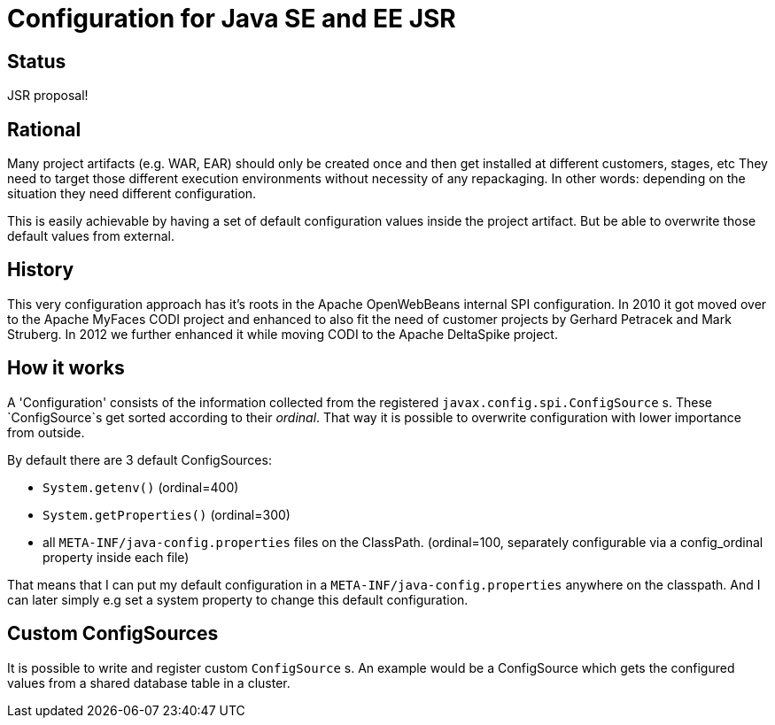 # Configuration for Java SE and EE JSR

## Status

JSR proposal!

## Rational

Many project artifacts (e.g. WAR, EAR) should only be created once and then get installed at different customers, stages, etc
They need to target those different execution environments without necessity of any repackaging.
In other words: depending on the situation they need different configuration.

This is easily achievable by having a set of default configuration values inside the project artifact.
But be able to overwrite those default values from external.

## History

This very configuration approach has it's roots in the Apache OpenWebBeans internal SPI configuration.
In 2010 it got moved over to the Apache MyFaces CODI project and enhanced to also fit the need of customer projects by Gerhard Petracek and Mark Struberg.
In 2012 we further enhanced it while moving CODI to the Apache DeltaSpike project.

## How it works

A 'Configuration' consists of the information collected from the registered `javax.config.spi.ConfigSource` s.
These `ConfigSource`s get sorted according to their _ordinal_.
That way it is possible to overwrite configuration with lower importance from outside.

By default there are 3 default ConfigSources:

 * `System.getenv()` (ordinal=400)
 * `System.getProperties()` (ordinal=300)
 * all `META-INF/java-config.properties` files on the ClassPath. (ordinal=100, separately configurable via a config_ordinal property inside each file)

That means that I can put my default configuration in a `META-INF/java-config.properties` anywhere on the classpath.
And I can later simply e.g set a system property to change this default configuration.

## Custom ConfigSources

It is possible to write and register custom `ConfigSource` s.
An example would be a ConfigSource which gets the configured values from a shared database table in a cluster.